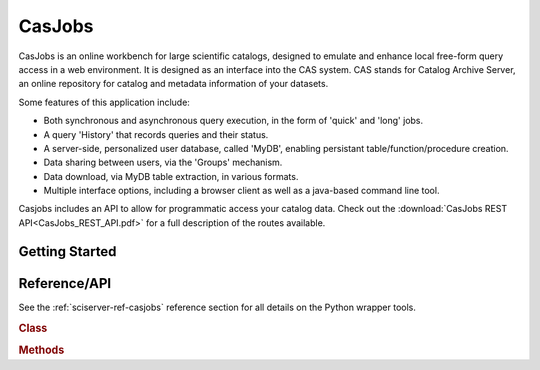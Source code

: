 
.. _sciserver-casjobs:

CasJobs
=======

CasJobs is an online workbench for large scientific catalogs, designed to emulate and enhance local free-form query access in a web environment.  It is designed as an interface into the CAS system.  CAS stands for Catalog Archive Server, an online repository for catalog and metadata information of your datasets.

Some features of this application include:

* Both synchronous and asynchronous query execution, in the form of 'quick' and 'long' jobs.
* A query 'History' that records queries and their status.
* A server-side, personalized user database, called 'MyDB', enabling persistant table/function/procedure creation.
* Data sharing between users, via the 'Groups' mechanism.
* Data download, via MyDB table extraction, in various formats.
* Multiple interface options, including a browser client as well as a java-based command line tool.

Casjobs includes an API to allow for programmatic access your catalog data.  Check out the :download:`CasJobs REST API<CasJobs_REST_API.pdf>` for a full description of the routes available.

Getting Started
^^^^^^^^^^^^^^^

.. _sciserver_casjobs_api:

Reference/API
^^^^^^^^^^^^^

See the :ref:`sciserver-ref-casjobs` reference section for all details on the Python wrapper tools.

.. rubric:: Class

.. autosummary:: sciserver.casjobs.CasJobs

.. rubric:: Methods

.. autosummary::

    sciserver.casjobs.CasJobs.executeQuery
    sciserver.casjobs.CasJobs.submitJob
    sciserver.casjobs.CasJobs.waitForJob
    sciserver.casjobs.CasJobs.getJobStatus
    sciserver.casjobs.CasJobs.cancelJob
    sciserver.casjobs.CasJobs.writeFitsFileFromQuery
    sciserver.casjobs.CasJobs.getPandasDataFrameFromQuery
    sciserver.casjobs.CasJobs.getNumpyArrayFromQuery
    sciserver.casjobs.CasJobs.getTables
    sciserver.casjobs.CasJobs.uploadPandasDataFrameToTable
    sciserver.casjobs.CasJobs.uploadCSVDataToTable


